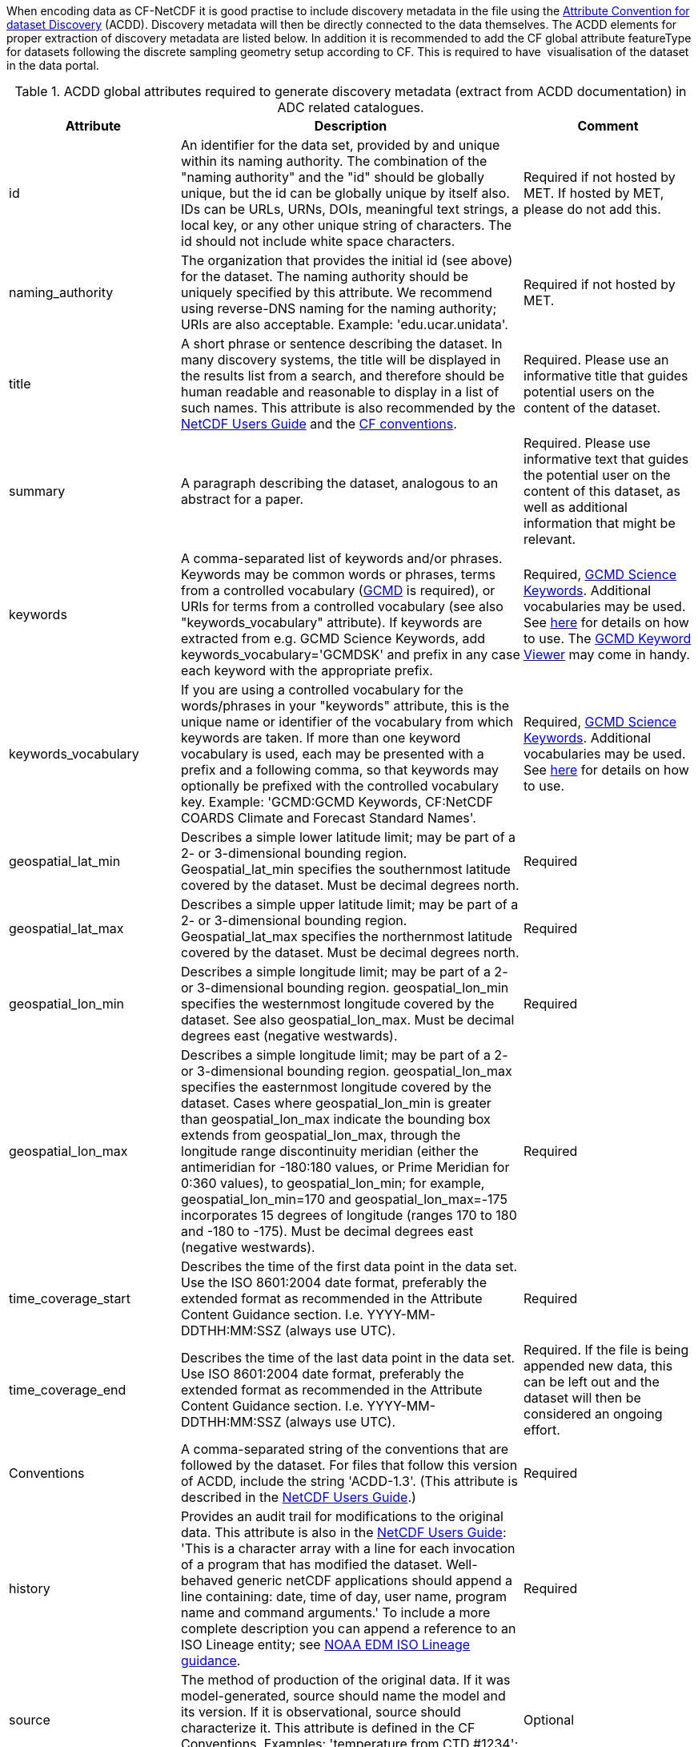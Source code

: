 When encoding data as CF-NetCDF it is good practise to include discovery metadata in the file using the http://wiki.esipfed.org/index.php/Attribute_Convention_for_Data_Discovery_1-3[Attribute Convention for dataset Discovery] (ACDD). 
Discovery metadata will then be directly connected to the data themselves. 
The ACDD elements for proper extraction of discovery metadata are listed below. 
In addition it is recommended to add the CF global attribute featureType for datasets following the discrete sampling geometry setup according to CF. 
This is required to have  visualisation of the dataset in the data portal.

[[acdd-elements-explained]]
.ACDD global attributes required to generate discovery metadata (extract from ACDD documentation) in ADC related catalogues.
[cols=">2,4,2"]
|====
|Attribute |Description |Comment

|id
|An identifier for the data set, provided by and unique within its naming authority. The combination of the "naming authority" and the "id" should be globally unique, but the id can be globally unique by itself also. IDs can be URLs, URNs, DOIs, meaningful text strings, a local key, or any other unique string of characters. The id should not include white space characters.
|Required if not hosted by MET. If hosted by MET, please do not add this.

|naming_authority
|The organization that provides the initial id (see above) for the dataset. The naming authority should be uniquely specified by this attribute. We recommend using reverse-DNS naming for the naming authority; URIs are also acceptable. Example: 'edu.ucar.unidata'.
|Required if not hosted by MET.

|title
|A short phrase or sentence describing the dataset. In many discovery systems, the title will be displayed in the results list from a search, and therefore should be human readable and reasonable to display in a list of such names. This attribute is also recommended by the http://www.unidata.ucar.edu/software/netcdf/docs/netcdf.html#Attribute-Conventions[NetCDF Users Guide] and the http://cfconventions.org/[CF conventions].
|Required. Please use an informative title that guides potential users on the content of the dataset.

|summary
|A paragraph describing the dataset, analogous to an abstract for a paper.
|Required. Please use informative text that guides the potential user on the content of this dataset, as well as additional information that might be relevant.

|keywords
|A comma-separated list of keywords and/or phrases. Keywords may be common words or phrases, terms from a controlled vocabulary (http://gcmd.gsfc.nasa.gov/learn/keywords.html[GCMD] is required), or URIs for terms from a controlled vocabulary (see also "keywords_vocabulary" attribute). If keywords are extracted from e.g. GCMD Science Keywords, add keywords_vocabulary='GCMDSK' and prefix in any case each keyword with the appropriate prefix.
|Required, https://gcmd.earthdata.nasa.gov/kms/concepts/concept_scheme/sciencekeywords/?format=csv[GCMD Science Keywords]. Additional vocabularies may be used. See https://adc.met.no/node/96[here] for details on how to use. The https://gcmd.earthdata.nasa.gov/KeywordViewer/[GCMD Keyword Viewer] may come in handy.

|keywords_vocabulary
|If you are using a controlled vocabulary for the words/phrases in your "keywords" attribute, this is the unique name or identifier of the vocabulary from which keywords are taken. If more than one keyword vocabulary is used, each may be presented with a prefix and a following comma, so that keywords may optionally be prefixed with the controlled vocabulary key. Example: 'GCMD:GCMD Keywords, CF:NetCDF COARDS Climate and Forecast Standard Names'.
|Required, https://gcmd.earthdata.nasa.gov/kms/concepts/concept_scheme/sciencekeywords/?format=csv[GCMD Science Keywords]. Additional vocabularies may be used. See https://adc.met.no/node/96[here] for details on how to use.

|geospatial_lat_min
|Describes a simple lower latitude limit; may be part of a 2- or 3-dimensional bounding region. Geospatial_lat_min specifies the southernmost latitude covered by the dataset. Must be decimal degrees north.
|Required

|geospatial_lat_max
|Describes a simple upper latitude limit; may be part of a 2- or 3-dimensional bounding region. Geospatial_lat_max specifies the northernmost latitude covered by the dataset. Must be decimal degrees north.
|Required

|geospatial_lon_min
|Describes a simple longitude limit; may be part of a 2- or 3-dimensional bounding region. geospatial_lon_min specifies the westernmost longitude covered by the dataset. See also geospatial_lon_max. Must be decimal degrees east (negative westwards).
|Required

|geospatial_lon_max
|Describes a simple longitude limit; may be part of a 2- or 3-dimensional bounding region. geospatial_lon_max specifies the easternmost longitude covered by the dataset. Cases where geospatial_lon_min is greater than geospatial_lon_max indicate the bounding box extends from geospatial_lon_max, through the longitude range discontinuity meridian (either the antimeridian for -180:180 values, or Prime Meridian for 0:360 values), to geospatial_lon_min; for example, geospatial_lon_min=170 and geospatial_lon_max=-175 incorporates 15 degrees of longitude (ranges 170 to 180 and -180 to -175). Must be decimal degrees east (negative westwards).
|Required

|time_coverage_start
|Describes the time of the first data point in the data set. Use the ISO 8601:2004 date format, preferably the extended format as recommended in the Attribute Content Guidance section. I.e. YYYY-MM-DDTHH:MM:SSZ (always use UTC).
|Required

|time_coverage_end
|Describes the time of the last data point in the data set. Use ISO 8601:2004 date format, preferably the extended format as recommended in the Attribute Content Guidance section. I.e. YYYY-MM-DDTHH:MM:SSZ (always use UTC).
|Required. If the file is being appended new data, this can be left out and the dataset will then be considered an ongoing effort.

|Conventions
|A comma-separated string of the conventions that are followed by the dataset. For files that follow this version of ACDD, include the string 'ACDD-1.3'. (This attribute is described in the http://www.unidata.ucar.edu/software/netcdf/docs/netcdf.html#Conventions[NetCDF Users Guide].)
|Required

|history
|Provides an audit trail for modifications to the original data. This attribute is also in the http://www.unidata.ucar.edu/software/netcdf/docs/netcdf.html#Attribute-Conventions[NetCDF Users Guide]: 'This is a character array with a line for each invocation of a program that has modified the dataset. Well-behaved generic netCDF applications should append a line containing: date, time of day, user name, program name and command arguments.' To include a more complete description you can append a reference to an ISO Lineage entity; see https://geo-ide.noaa.gov/wiki/index.php?title=ISO_Lineage[NOAA EDM ISO Lineage guidance].
|Required

|source
|The method of production of the original data. If it was model-generated, source should name the model and its version. If it is observational, source should characterize it. This attribute is defined in the CF Conventions. Examples: 'temperature from CTD #1234'; 'world model v.0.1'.
|Optional

|processing_level
|A textual description of the processing (or quality control) level of the data.
|Optional

|date_created
|The date on which this version of the data was created. (Modification of values implies a new version, hence this would be assigned the date of the most recent values modification.) Metadata changes are not considered when assigning the date_created. The ISO 8601:2004 extended date format is recommended, as described in the Attribute Content Guidance section. E.g. 2020-10-20T12:35:00Z.
|Required

|creator_type
|Specifies type of creator with one of the following: 'person', 'group', 'institution', or 'position'. If this attribute is not specified, the creator is assumed to be a person.
|If multiple persons are involved, please list these as a comma separated string. In such situation please remember to add a comma separated string for creator_institution and creator_email as well. Consistency between these fields are done from left to right.

Required. Consistency across comma separated lists for all creator_* attributes is required. Do not use ',' except for separating elements. Use this for principal investigator.

|creator_institution
|The institution of the creator; should uniquely identify the creator's institution. This attribute's value should be specified even if it matches the value of publisher_institution, or if creator_type is institution. See last paragraph under creator_type.
|Required. Consistency across comma separated lists for all creator_* attributes is required. Do not use ',' except for separating elements. Use this for principal investigator.

|creator_name
|The name of the person (or other creator type specified by the creator_type attribute) principally responsible for creating this data. See last paragraph under creator_type.
|Required. Consistency across comma separated lists for all creator_* attributes is required. Do not use ',' except for separating elements. Use this for principal investigator.

|creator_email
|The email address of the person (or other creator type specified by the creator_type attribute) principally responsible for creating this data. See last paragraph under creator_type.
|Required. Consistency across comma separated lists for all creator_* attributes is required. Do not use ',' except for separating elements. Use this for principal investigator.

|creator_url
|The URL of the person (or other creator type specified by the creator_type attribute) principally responsible for creating this data. See last paragraph under creator_type.
|Required. Consistency across comma separated lists for all creator_* attributes is required. Do not use ',' except for separating elements. Use this for principal investigator.

|institution
|The name of the institution principally responsible for originating this data. This attribute is recommended by the CF convention. If provided as a string ending with a keyword in parantheses (), the main text will be interpreted as the long name and the keyword in the parantheses as the short name. E.g. 'Norwegian Meteorological Institute (MET)'
|Optional, not extracted to discovery metadata records.

|publisher_name
|The name of the person (or other entity specified by the publisher_type attribute) responsible for publishing the data file or product to users, with its current metadata and format.
|Yes if not hosted by MET. If not an organisation add publisher_institution which is used to identify the data centre hosting the dataset. If multiple are listed, use comma separated list and consistency across fields.

|publisher_email
|The email address of the person (or other entity specified by the publisher_type attribute) responsible for publishing the data file or product to users, with its current metadata and format.
|Yes if not hosted by MET. If multiple are listed, use comma separated list and consistency across fields.

|publisher_url
|The URL of the person (or other entity specified by the publisher_type attribute) responsible for publishing the data file or product to users, with its current metadata and format.
|Yes if not hosted by MET. If multiple are listed, use comma separated list and consistency across fields.

|project
|The name of the project(s) principally responsible for originating this data. Multiple projects can be separated by commas, as described under Attribute Content Guidelines. Examples: 'PATMOS-X', 'Extended Continental Shelf Project'. If each substring includes a keyword in parantheses, the content within the paranthesis is interpreted as the short name for the project while the rest is the long name. E.g. 'Nansen Legacy (NLEG)'.
|Required

|platform
|Name of the platform(s) that supported the sensor data used to create this data set or product. Platforms can be of any type, including satellite, ship, station, aircraft or other. Indicate controlled vocabulary used in platform_vocabulary. Comma separated list.
|Recommended. Usage of https://htmlpreview.github.io/?https://github.com/metno/mmd/blob/master/doc/mmd-specification.html#platform-1[MMD keywords] are encouraged where applicable.

|platform_vocabulary
|Controlled vocabulary for the names used in the "platform" attribute. Comma separated list. Remember to use prefixes like for keywords.
|Recommended. Usage of MMD keywords are encouraged.

|instrument
|Name of the contributing instrument(s) or sensor(s) used to create this data set or product. Indicate controlled vocabulary used in instrument_vocabulary. Comma separated list.
|Optional

|instrument_vocabulary
|Controlled vocabulary for the names used in the "instrument" attribute. Comma separated list. Remember to use prefixes like for keywords.
|Optional

|references
|Published or web-based references that describe the data or methods used to produce it. Recommend URIs (such as a URL or DOI) for papers or other references. This attribute is defined in the CF conventions.
|Optional

|license
|Provide the URL to a standard or specific license, enter "Freely Distributed" or "None", or describe any restrictions to data access and distribution in free text. It is strongly recommended to use identifiers and URL's from https://spdx.org/licenses/ and to use a form similar to <URL>(<Identifier>) using elements from the SPDX source listed above.
|Required

|====

[[non-acdd-elements-explained]]
.Global attributes not being part of ACDD, but that are parsed.
[cols=">2,4,2"]
|====
|Attribute |Description |Comment

|iso_topic_category
|ISO topic category fetched from a controlled vocabulary. Accepted elements are listed in the https://htmlpreview.github.io/?https://github.com/metno/mmd/blob/master/doc/mmd-specification.html#iso-topic-categories[MMD specification].
|Not part of ACDD, MET extension. Recommended for filtering purposes.

|activity_type
|Activity types are used to identify the origin of the dataset. This is not an identification of the observation platform (e.g. specific vessel, SYNOP station or satellite), but more the nature of the generation process (e.g. simulation, in situ observation, remote sensing etc). It is useful in the context of filtering data when searching for relevant datasets. Only elements from the controlled vocabulary of the https://htmlpreview.github.io/?https://github.com/metno/mmd/blob/master/doc/mmd-specification.html#activity-type[MMD specification] are allowed.
|Not part of ACDD, MET extension. Recommended for filtering purposes.

|operational_status
|The current operational status of the product. Only elements from the controlled vocabulary of the https://htmlpreview.github.io/?https://github.com/metno/mmd/blob/master/doc/mmd-specification.html#operational-status[MMD specification] are allowed.
|Not part of ACDD, MET extension. Recommended for filtering purposes.

|featureType
|This is part of the CF conventions and is required when submitting data according to the discrete sampling geometries section of the CF conventions.
|The keywords used has to be exactly written as in the CF conventions.

Valid keywords are listed in http://cfconventions.org/Data/cf-conventions/cf-conventions-1.10/cf-conventions.html#_features_and_feature_types

|wigos_id
|WMO WIGOS identifier if available to describe the platform generating data.
|

|====
 
The short story on ACDD and CF is:

* ACDD is discovery metadata, used to search for useful datasets.
* CF is use metadata, used to understand datasets found.

It is recommended to use ACDD in version 1.3 or higher and CF in version 1.6 or higher.
The information provided above, extends the ACDD version 1.3 recommendations in the sense that it provides further guidance in order to make these elements understandable for by computers without manual intervention.

If the datasets provided are observations encoded using the discrete sampling geometries of the CF conventions, please use the appropriate featureType in the NetCDF files. Relevant featureTypes are listed in http://cfconventions.org/Data/cf-conventions/cf-conventions-1.11/cf-conventions.html#_features_and_feature_types. 
